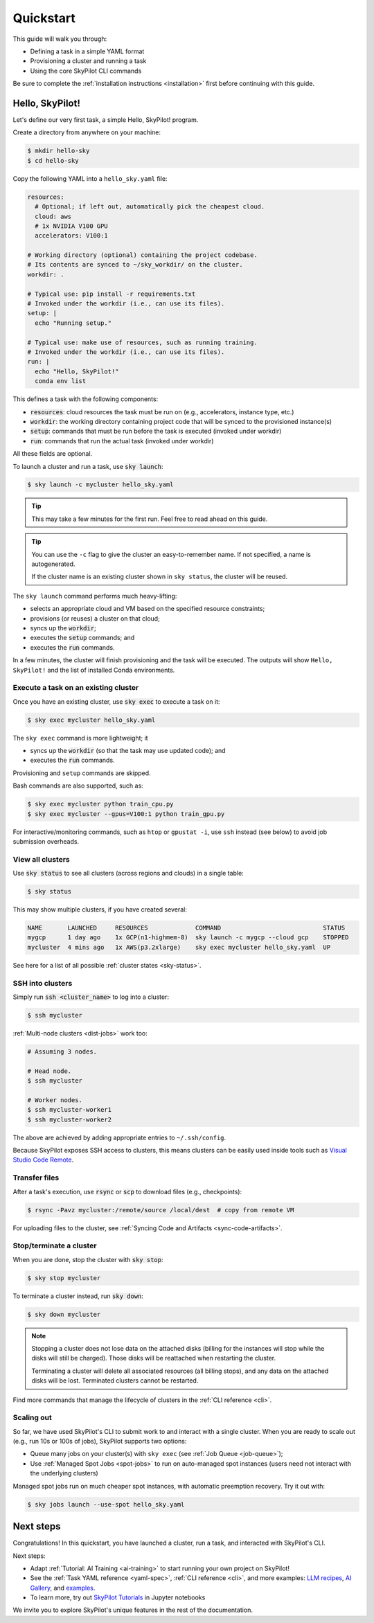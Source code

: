 .. _quickstart:

==========
Quickstart
==========

This guide will walk you through:

- Defining a task in a simple YAML format
- Provisioning a cluster and running a task
- Using the core SkyPilot CLI commands

Be sure to complete the :ref:`installation instructions <installation>` first before continuing with this guide.

Hello, SkyPilot!
------------------

Let's define our very first task, a simple Hello, SkyPilot! program.

Create a directory from anywhere on your machine:

.. code-block:: console

  $ mkdir hello-sky
  $ cd hello-sky

Copy the following YAML into a ``hello_sky.yaml`` file:

.. code-block:: yaml

  resources:
    # Optional; if left out, automatically pick the cheapest cloud.
    cloud: aws
    # 1x NVIDIA V100 GPU
    accelerators: V100:1

  # Working directory (optional) containing the project codebase.
  # Its contents are synced to ~/sky_workdir/ on the cluster.
  workdir: .

  # Typical use: pip install -r requirements.txt
  # Invoked under the workdir (i.e., can use its files).
  setup: |
    echo "Running setup."

  # Typical use: make use of resources, such as running training.
  # Invoked under the workdir (i.e., can use its files).
  run: |
    echo "Hello, SkyPilot!"
    conda env list

This defines a task with the following components:

- :code:`resources`: cloud resources the task must be run on (e.g., accelerators, instance type, etc.)
- :code:`workdir`: the working directory containing project code that will be synced to the provisioned instance(s)
- :code:`setup`: commands that must be run before the task is executed (invoked under workdir)
- :code:`run`: commands that run the actual task (invoked under workdir)

All these fields are optional.

To launch a cluster and run a task, use :code:`sky launch`:

.. code-block:: console

  $ sky launch -c mycluster hello_sky.yaml

.. tip::

  This may take a few minutes for the first run.  Feel free to read ahead on this guide.

.. tip::

  You can use the ``-c`` flag to give the cluster an easy-to-remember name. If not specified, a name is autogenerated.

  If the cluster name is an existing cluster shown in ``sky status``, the cluster will be reused.

The ``sky launch`` command performs much heavy-lifting:

- selects an appropriate cloud and VM based on the specified resource constraints;
- provisions (or reuses) a cluster on that cloud;
- syncs up the :code:`workdir`;
- executes the :code:`setup` commands; and
- executes the :code:`run` commands.

In a few minutes, the cluster will finish provisioning and the task will be executed.
The outputs will show ``Hello, SkyPilot!`` and the list of installed Conda environments.

Execute a task on an existing cluster
=====================================

Once you have an existing cluster, use :code:`sky exec` to execute a task on it:

.. code-block:: console

  $ sky exec mycluster hello_sky.yaml

The ``sky exec`` command is more lightweight; it

- syncs up the :code:`workdir` (so that the task may use updated code); and
- executes the :code:`run` commands.

Provisioning and ``setup`` commands are skipped.

Bash commands are also supported, such as:

.. code-block:: console

  $ sky exec mycluster python train_cpu.py
  $ sky exec mycluster --gpus=V100:1 python train_gpu.py

For interactive/monitoring commands, such as ``htop`` or ``gpustat -i``, use ``ssh`` instead (see below) to avoid job submission overheads.


View all clusters
=================

Use :code:`sky status` to see all clusters (across regions and clouds) in a single table:

.. code-block:: console

  $ sky status

This may show multiple clusters, if you have created several:

.. code-block::

  NAME       LAUNCHED     RESOURCES             COMMAND                            STATUS
  mygcp      1 day ago    1x GCP(n1-highmem-8)  sky launch -c mygcp --cloud gcp    STOPPED
  mycluster  4 mins ago   1x AWS(p3.2xlarge)    sky exec mycluster hello_sky.yaml  UP

See here for a list of all possible :ref:`cluster states <sky-status>`.

.. _ssh:

SSH into clusters
=================
Simply run :code:`ssh <cluster_name>` to log into a cluster:

.. code-block:: console

  $ ssh mycluster

:ref:`Multi-node clusters <dist-jobs>` work too:

.. code-block:: console

  # Assuming 3 nodes.

  # Head node.
  $ ssh mycluster

  # Worker nodes.
  $ ssh mycluster-worker1
  $ ssh mycluster-worker2

The above are achieved by adding appropriate entries to ``~/.ssh/config``.

Because SkyPilot exposes SSH access to clusters, this means clusters can be easily used inside
tools such as `Visual Studio Code Remote <https://code.visualstudio.com/docs/remote/remote-overview>`_.

Transfer files
===============

After a task's execution,  use :code:`rsync` or :code:`scp` to download files (e.g., checkpoints):

.. code-block:: console

    $ rsync -Pavz mycluster:/remote/source /local/dest  # copy from remote VM

For uploading files to the cluster, see :ref:`Syncing Code and Artifacts <sync-code-artifacts>`.

Stop/terminate a cluster
=========================

When you are done, stop the cluster with :code:`sky stop`:

.. code-block:: console

  $ sky stop mycluster

To terminate a cluster instead, run :code:`sky down`:

.. code-block:: console

  $ sky down mycluster

.. note::

    Stopping a cluster does not lose data on the attached disks (billing for the
    instances will stop while the disks will still be charged).  Those disks
    will be reattached when restarting the cluster.

    Terminating a cluster will delete all associated resources (all billing
    stops), and any data on the attached disks will be lost.  Terminated
    clusters cannot be restarted.

Find more commands that manage the lifecycle of clusters in the :ref:`CLI reference <cli>`.

Scaling out
=========================

So far, we have used SkyPilot's CLI to submit work to and interact with a single cluster.
When you are ready to scale out (e.g., run 10s or 100s of jobs), SkyPilot supports two options:

- Queue many jobs on your cluster(s) with ``sky exec`` (see :ref:`Job Queue <job-queue>`);
- Use :ref:`Managed Spot Jobs <spot-jobs>` to run on auto-managed spot instances
  (users need not interact with the underlying clusters)

Managed spot jobs run on much cheaper spot instances, with automatic preemption recovery. Try it out with:

.. code-block:: console

  $ sky jobs launch --use-spot hello_sky.yaml

Next steps
-----------

Congratulations!  In this quickstart, you have launched a cluster, run a task, and interacted with SkyPilot's CLI.

Next steps:

- Adapt :ref:`Tutorial: AI Training <ai-training>` to start running your own project on SkyPilot!
- See the :ref:`Task YAML reference <yaml-spec>`, :ref:`CLI reference <cli>`, and more examples: `LLM recipes <https://github.com/skypilot-org/skypilot/tree/master/llm>`_, `AI Gallery <https://skypilot.readthedocs.io/en/latest/gallery/index.html>`_, and `examples <https://github.com/skypilot-org/skypilot/tree/master/examples>`_.
- To learn more, try out `SkyPilot Tutorials <https://github.com/skypilot-org/skypilot-tutorial>`_ in Jupyter notebooks

We invite you to explore SkyPilot's unique features in the rest of the documentation.
